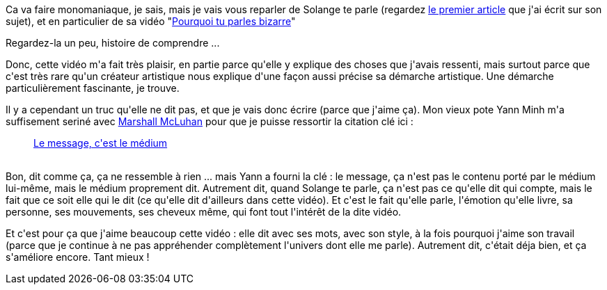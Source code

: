 :jbake-type: post
:jbake-status: published
:jbake-title: Solange te parle bizarrement, et te l'explique (et c'est chouette)
:jbake-tags: art,message,sens,_mois_mai,_année_2014
:jbake-date: 2014-05-23
:jbake-depth: ../../../../
:jbake-uri: wordpress/2014/05/23/solange-te-parle-bizarrement-et-te-lexplique-et-cest-chouette.adoc
:jbake-excerpt: 
:jbake-source: https://riduidel.wordpress.com/2014/05/23/solange-te-parle-bizarrement-et-te-lexplique-et-cest-chouette/
:jbake-style: wordpress

++++
<p>
Ca va faire monomaniaque, je sais, mais je vais vous reparler de Solange te parle (regardez <a href="http://riduidel.wordpress.com/2014/02/28/solange-te-parle-et-ca-te-fait-plaisir/">le premier article</a> que j'ai écrit sur son sujet), et en particulier de sa vidéo "<a href="http://solangeteparle.com/2014/05/20/pourquoi-tu-parles-bizarre/">Pourquoi tu parles bizarre</a>"
</p>
<p>
Regardez-la un peu, histoire de comprendre ...
</p>
<p>
Donc, cette vidéo m'a fait très plaisir, en partie parce qu'elle y explique des choses que j'avais ressenti, mais surtout parce que c'est très rare qu'un créateur artistique nous explique d'une façon aussi précise sa démarche artistique. Une démarche particulièrement fascinante, je trouve.
</p>
<p>
Il y a cependant un truc qu'elle ne dit pas, et que je vais donc écrire (parce que j'aime ça). Mon vieux pote Yann Minh m'a suffisement seriné avec <a href="https://fr.wikipedia.org/wiki/Marshall_McLuhan">Marshall McLuhan</a> pour que je puisse ressortir la citation clé ici :
<br/>
<blockquote><a href="https://fr.wikipedia.org/wiki/Le_message,_c%27est_le_m%C3%A9dium">Le message, c'est le médium</a></blockquote>
<br/>
Bon, dit comme ça, ça ne ressemble à rien ... mais Yann a fourni la clé : le message, ça n'est pas le contenu porté par le médium lui-même, mais le médium proprement dit. Autrement dit, quand Solange te parle, ça n'est pas ce qu'elle dit qui compte, mais le fait que ce soit elle qui le dit (ce qu'elle dit d'ailleurs dans cette vidéo). Et c'est le fait qu'elle parle, l'émotion qu'elle livre, sa personne, ses mouvements, ses cheveux même, qui font tout l'intérêt de la dite vidéo.
</p>
<p>
Et c'est pour ça que j'aime beaucoup cette vidéo : elle dit avec ses mots, avec son style, à la fois pourquoi j'aime son travail (parce que je continue à ne pas appréhender complètement l'univers dont elle me parle). Autrement dit, c'était déja bien, et ça s'améliore encore. Tant mieux !
</p>
++++